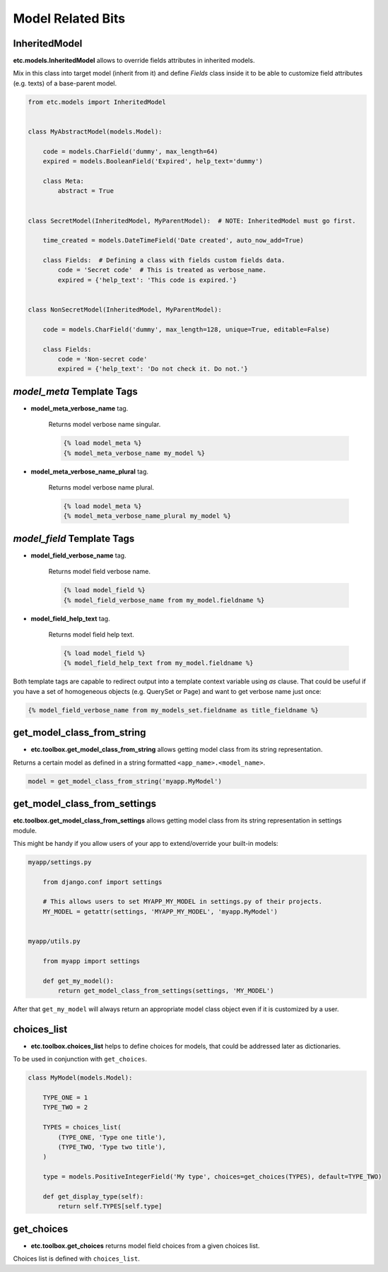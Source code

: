 Model Related Bits
==================


InheritedModel
--------------

**etc.models.InheritedModel** allows to override fields attributes in inherited models.

Mix in this class into target model (inherit from it) and define `Fields` class inside it
to be able to customize field attributes (e.g. texts) of a base-parent model.


.. code-block:: python

    from etc.models import InheritedModel


    class MyAbstractModel(models.Model):

        code = models.CharField('dummy', max_length=64)
        expired = models.BooleanField('Expired', help_text='dummy')

        class Meta:
            abstract = True


    class SecretModel(InheritedModel, MyParentModel):  # NOTE: InheritedModel must go first.

        time_created = models.DateTimeField('Date created', auto_now_add=True)

        class Fields:  # Defining a class with fields custom fields data.
            code = 'Secret code'  # This is treated as verbose_name.
            expired = {'help_text': 'This code is expired.'}


    class NonSecretModel(InheritedModel, MyParentModel):

        code = models.CharField('dummy', max_length=128, unique=True, editable=False)

        class Fields:
            code = 'Non-secret code'
            expired = {'help_text': 'Do not check it. Do not.'}



`model_meta` Template Tags
--------------------------

* **model_meta_verbose_name** tag.

    Returns model verbose name singular.

    .. code-block:: html

        {% load model_meta %}
        {% model_meta_verbose_name my_model %}


* **model_meta_verbose_name_plural** tag.

    Returns model verbose name plural.

    .. code-block:: html

        {% load model_meta %}
        {% model_meta_verbose_name_plural my_model %}


`model_field` Template Tags
---------------------------

* **model_field_verbose_name** tag.

    Returns model field verbose name.

    .. code-block:: html

        {% load model_field %}
        {% model_field_verbose_name from my_model.fieldname %}


* **model_field_help_text** tag.

    Returns model field help text.

    .. code-block:: html

        {% load model_field %}
        {% model_field_help_text from my_model.fieldname %}


Both template tags are capable to redirect output into a template context variable using *as* clause. That could
be useful if you have a set of homogeneous objects (e.g. QuerySet or Page) and want to get verbose name just once:

.. code-block:: html

    {% model_field_verbose_name from my_models_set.fieldname as title_fieldname %}


get_model_class_from_string
---------------------------

* **etc.toolbox.get_model_class_from_string** allows getting model class from its string representation.

Returns a certain model as defined in a string formatted ``<app_name>.<model_name>``.

.. code-block:: python

        model = get_model_class_from_string('myapp.MyModel')



get_model_class_from_settings
-----------------------------

**etc.toolbox.get_model_class_from_settings** allows getting model class from its string representation in settings module.

This might be handy if you allow users of your app to extend/override your built-in models:

.. code-block:: python

        myapp/settings.py

            from django.conf import settings

            # This allows users to set MYAPP_MY_MODEL in settings.py of their projects.
            MY_MODEL = getattr(settings, 'MYAPP_MY_MODEL', 'myapp.MyModel')


        myapp/utils.py

            from myapp import settings

            def get_my_model():
                return get_model_class_from_settings(settings, 'MY_MODEL')


After that ``get_my_model`` will always return an appropriate model class object even if it is customized by a user.


choices_list
------------

* **etc.toolbox.choices_list** helps to define choices for models, that could be addressed later as dictionaries.

To be used in conjunction with ``get_choices``.

.. code-block:: python

    class MyModel(models.Model):

        TYPE_ONE = 1
        TYPE_TWO = 2

        TYPES = choices_list(
            (TYPE_ONE, 'Type one title'),
            (TYPE_TWO, 'Type two title'),
        )

        type = models.PositiveIntegerField('My type', choices=get_choices(TYPES), default=TYPE_TWO)

        def get_display_type(self):
            return self.TYPES[self.type]


get_choices
-----------

* **etc.toolbox.get_choices** returns model field choices from a given choices list.

Choices list is defined with ``choices_list``.
